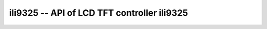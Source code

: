 ili9325 -- API of LCD TFT controller ili9325
==============================================

.. c:autodoc:: ../inc/ili9325.h ../src/ili9325.c
   :clang: -I/lib/clang/10.0.0/include,-I../inc,-std=gnu17,-DHAWKMOTH



